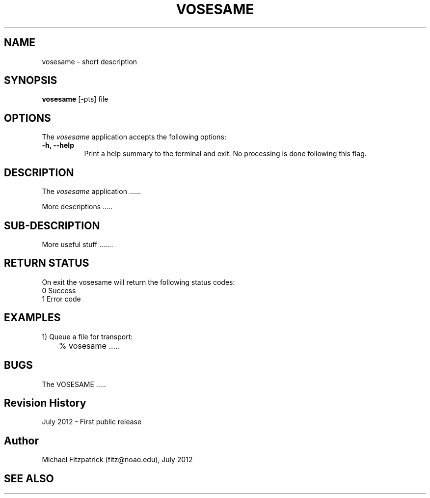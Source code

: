 .\" @(#)vosesame.1 1.0 July-2012 MJF
.TH VOSESAME 1 "July 2012" "VOClient Package"
.SH NAME
vosesame \- short description
.SH SYNOPSIS
\fBvosesame\fP [\-\fopts\fP] file

.SH OPTIONS
The \fIvosesame\fP application accepts the following options:
.TP 8
.B \-h, --help
Print a help summary to the terminal and exit.  No processing is done 
following this flag.

.SH DESCRIPTION
The \fIvosesame\fP application ......
.PP
More descriptions .....

.SH SUB-DESCRIPTION
More useful stuff .......


.SH RETURN STATUS
On exit the vosesame will return the following status codes:
.nf
     0 Success
     1 Error code
.fi


.SH EXAMPLES
.TP 4
1) Queue a file for transport:
.nf
	% vosesame .....
.fi


.SH BUGS
The VOSESAME .....


.SH Revision History
July 2012 - First public release
.SH Author
Michael Fitzpatrick (fitz@noao.edu), July 2012
.SH "SEE ALSO"

